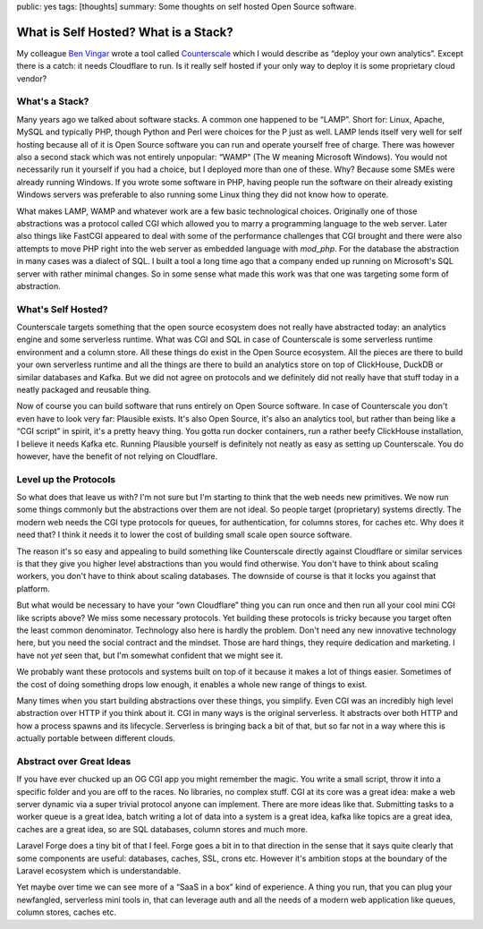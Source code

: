 public: yes
tags: [thoughts]
summary: Some thoughts on self hosted Open Source software.

What is Self Hosted? What is a Stack?
=====================================

My colleague `Ben Vingar <https://x.com/bentlegen/>`__ wrote a tool called
`Counterscale <https://counterscale.dev/>`__ which I would describe as
“deploy your own analytics”.  Except there is a catch: it needs Cloudflare
to run.  Is it really self hosted if your only way to deploy it is some
proprietary cloud vendor?

What's a Stack?
---------------

Many years ago we talked about software stacks.  A common one happened to
be “LAMP”.  Short for: Linux, Apache, MySQL and typically PHP, though
Python and Perl were choices for the P just as well.  LAMP lends itself
very well for self hosting because all of it is Open Source software you
can run and operate yourself free of charge.  There was however also a
second stack which was not entirely unpopular: “WAMP“ (The W meaning
Microsoft Windows).  You would not necessarily run it yourself if you had
a choice, but I deployed more than one of these.  Why? Because some SMEs
were already running Windows.  If you wrote some software in PHP, having
people run the software on their already existing Windows servers was
preferable to also running some Linux thing they did not know how to
operate.

What makes LAMP, WAMP and whatever work are a few basic technological
choices.  Originally one of those abstractions was a protocol called CGI
which allowed you to marry a programming language to the web server.
Later also things like FastCGI appeared to deal with some of the
performance challenges that CGI brought and there were also attempts to
move PHP right into the web server as embedded language with `mod_php`.
For the database the abstraction in many cases was a dialect of SQL.  I
built a tool a long time ago that a company ended up running on
Microsoft's SQL server with rather minimal changes.  So in some sense what
made this work was that one was targeting some form of abstraction.

What's Self Hosted?
-------------------

Counterscale targets something that the open source ecosystem does not
really have abstracted today: an analytics engine and some serverless
runtime.  What was CGI and SQL in case of Counterscale is some serverless
runtime environment and a column store.  All these things do exist in the
Open Source ecosystem.  All the pieces are there to build your own
serverless runtime and all the things are there to build an analytics
store on top of ClickHouse, DuckDB or similar databases and Kafka.  But we
did not agree on protocols and we definitely did not really have that
stuff today in a neatly packaged and reusable thing.

Now of course you can build software that runs entirely on Open Source
software.  In case of Counterscale you don't even have to look very far:
Plausible exists.  It's also Open Source, it's also an analytics tool, but
rather than being like a “CGI script” in spirit, it's a pretty heavy thing.
You gotta run docker containers, run a rather beefy ClickHouse
installation, I believe it needs Kafka etc.  Running Plausible yourself is
definitely not neatly as easy as setting up Counterscale.  You do however,
have the benefit of not relying on Cloudflare.

Level up the Protocols
----------------------

So what does that leave us with?  I'm not sure but I'm starting to think
that the web needs new primitives.  We now run some things commonly but
the abstractions over them are not ideal.  So people target (proprietary)
systems directly.  The modern web needs the CGI type protocols for queues,
for authentication, for columns stores, for caches etc.  Why does it need
that?  I think it needs it to lower the cost of building small scale open
source software.

The reason it's so easy and appealing to build something like Counterscale
directly against Cloudflare or similar services is that they give you
higher level abstractions than you would find otherwise.  You don't have
to think about scaling workers, you don't have to think about scaling
databases.  The downside of course is that it locks you against that platform.

But what would be necessary to have your “own Cloudflare” thing you can
run once and then run all your cool mini CGI like scripts above?  We miss
some necessary protocols.  Yet building these protocols is tricky because
you target often the least common denominator.  Technology also here is
hardly the problem.  Don't need any new innovative technology here, but you
need the social contract and the mindset.  Those are hard things, they require
dedication and marketing.  I have not *yet* seen that, but I'm somewhat
confident that we might see it.

We probably want these protocols and systems built on top of it because it
makes a lot of things easier.  Sometimes of the cost of doing something
drops low enough, it enables a whole new range of things to exist.

Many times when you start building abstractions over these things, you
simplify.  Even CGI was an incredibly high level abstraction over HTTP if
you think about it.  CGI in many ways is the original serverless.  It
abstracts over both HTTP and how a process spawns and its lifecycle.
Serverless is bringing back a bit of that, but so far not in a way where
this is actually portable between different clouds.

Abstract over Great Ideas
-------------------------

If you have ever chucked up an OG CGI app you might remember the magic.
You write a small script, throw it into a specific folder and you are off
to the races.  No libraries, no complex stuff.  CGI at its core was a
great idea: make a web server dynamic via a super trivial protocol anyone
can implement.  There are more ideas like that.  Submitting tasks to a
worker queue is a great idea, batch writing a lot of data into a system is
a great idea, kafka like  topics are a great idea, caches are a great idea,
so are SQL databases, column stores and much more.

Laravel Forge does a tiny bit of that I feel.  Forge goes a bit in to that
direction in the sense that it says quite clearly that some components are
useful: databases, caches, SSL, crons etc.  However it's ambition stops at
the boundary of the Laravel ecosystem which is understandable.

Yet maybe over time we can see more of a “SaaS in a box” kind of
experience.  A thing you run, that you can plug your newfangled,
serverless mini tools in, that can leverage auth and all the needs of a
modern web application like queues, column stores, caches etc.
